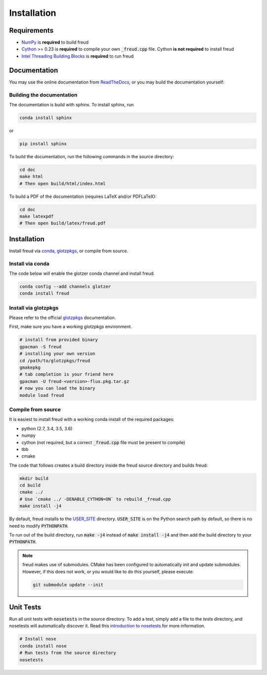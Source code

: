 ============
Installation
============

Requirements
============

- `NumPy <http://www.numpy.org/>`_ is **required** to build freud
- `Cython <http://cython.org/>`_ >= 0.23 is **required** to compile your own :code:`_freud.cpp` file. Cython **is not required** to install freud
- `Intel Threading Building Blocks <https://www.threadingbuildingblocks.org/>`_ is **required** to run freud

Documentation
=============

You may use the online documentation from `ReadTheDocs <https://freud.readthedocs.io/>`_, \
or you may build the documentation yourself:

Building the documentation
--------------------------

The documentation is build with sphinx. To install sphinx, run

.. code-block:: bash

    conda install sphinx

or

.. code-block:: bash

    pip install sphinx

To build the documentation, run the following commands in the source directory:

.. code-block:: bash

    cd doc
    make html
    # Then open build/html/index.html

To build a PDF of the documentation (requires LaTeX and/or PDFLaTeX):

.. code-block:: bash

    cd doc
    make latexpdf
    # Then open build/latex/freud.pdf


Installation
============

Install freud via `conda <http://conda.pydata.org/docs/>`_, \
`glotzpkgs <http://glotzerlab.engin.umich.edu/glotzpkgs/>`_, or compile from source.

Install via conda
-----------------

The code below will enable the glotzer conda channel and install freud.

.. code-block:: bash

    conda config --add channels glotzer
    conda install freud

Install via glotzpkgs
---------------------

Please refer to the official `glotzpkgs <http://glotzerlab.engin.umich.edu/glotzpkgs/>`_ documentation.

First, make sure you have a working glotzpkgs environment.

.. code-block:: bash

    # install from provided binary
    gpacman -S freud
    # installing your own version
    cd /path/to/glotzpkgs/freud
    gmakepkg
    # tab completion is your friend here
    gpacman -U freud-<version>-flux.pkg.tar.gz
    # now you can load the binary
    module load freud

Compile from source
-------------------

It is easiest to install freud with a working conda install of the required packages:

- python (2.7, 3.4, 3.5, 3.6)
- numpy
- cython (not required, but a correct :code:`_freud.cpp` file must be present to compile)
- tbb
- cmake

The code that follows creates a build directory inside the freud source directory and builds freud:

.. code-block:: bash

    mkdir build
    cd build
    cmake ../
    # Use `cmake ../ -DENABLE_CYTHON=ON` to rebuild _freud.cpp
    make install -j4

By default, freud installs to the `USER_SITE <https://docs.python.org/3.6/library/site.html#site.USER_SITE>`_ directory.
:code:`USER_SITE` is on the Python search path by default, so there is no need to modify :code:`PYTHONPATH`.

To run out of the build directory, run :code:`make -j4` instead of :code:`make install -j4` and then add the build directory to
your :code:`PYTHONPATH`.

.. note::

    freud makes use of submodules. CMake has been configured to automatically init and update submodules. However, if
    this does not work, or you would like to do this yourself, please execute:

    .. code-block:: bash

        git submodule update --init

Unit Tests
==========

Run all unit tests with :code:`nosetests` in the source directory. To add a test, simply add a file to the `tests` directory, and nosetests will automatically discover it. Read this `introduction to nosetests <http://pythontesting.net/framework/nose/nose-introduction/>`_ for more information.

.. code-block:: bash

    # Install nose
    conda install nose
    # Run tests from the source directory
    nosetests
